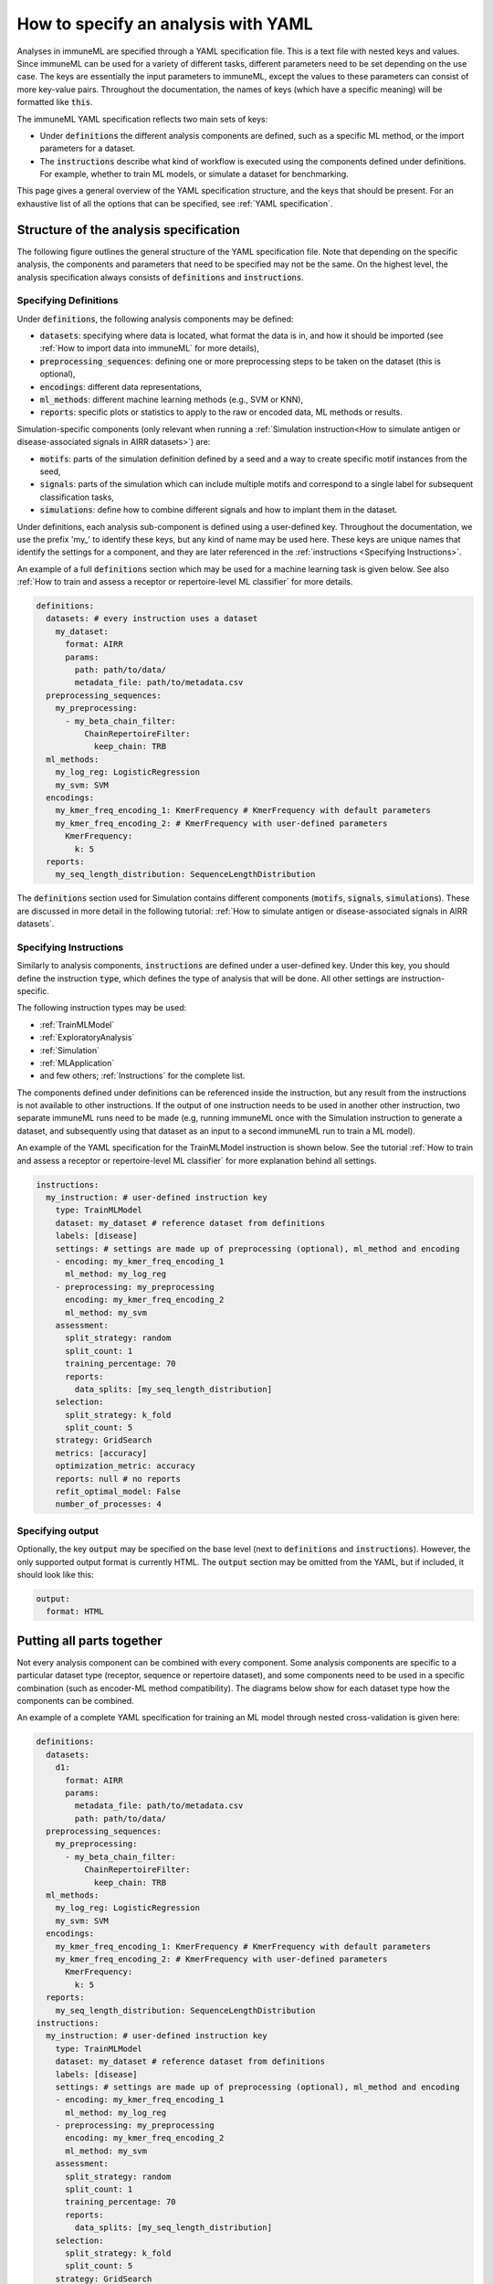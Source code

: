 How to specify an analysis with YAML
====================================

.. meta::

   :twitter:card: summary
   :twitter:site: @immuneml
   :twitter:title: immuneML: specify an analysis with YAML
   :twitter:description: See tutorials on how to specify analysis in immuneML through YAML specification file.
   :twitter:image: https://docs.immuneml.uio.no/_images/receptor_classification_overview.png

Analyses in immuneML are specified through a YAML specification file. This is a text file with nested keys and values.
Since immuneML can be used for a variety of different tasks, different parameters need to be set depending on the use case.
The keys are essentially the input parameters to immuneML, except the values to these parameters can consist of more key-value pairs.
Throughout the documentation, the names of keys (which have a specific meaning) will be formatted like :code:`this`.


The immuneML YAML specification reflects two main sets of keys:

- Under :code:`definitions` the different analysis components are defined, such as a specific ML method, or the import parameters for a dataset.

- The :code:`instructions` describe what kind of workflow is executed using the components defined under definitions. For example, whether to train ML models, or simulate a dataset for benchmarking.


This page gives a general overview of the YAML specification structure, and the keys that should be present.
For an exhaustive list of all the options that can be specified, see :ref:`YAML specification`.


Structure of the analysis specification
---------------------------------------


The following figure outlines the general structure of the YAML specification file. Note that depending on the specific analysis,
the components and parameters that need to be specified may not be the same.
On the highest level, the analysis specification always consists of :code:`definitions` and :code:`instructions`.



.. figure:: ../_static/images/yaml_structure.png
   :alt: structure of the YAML specification



Specifying Definitions
^^^^^^^^^^^^^^^^^^^^^^

Under :code:`definitions`, the following analysis components may be defined:

- :code:`datasets`: specifying where data is located, what format the data is in, and how it should be imported (see :ref:`How to import data into immuneML` for more details),

- :code:`preprocessing_sequences`: defining one or more preprocessing steps to be taken on the dataset (this is optional),

- :code:`encodings`: different data representations,

- :code:`ml_methods`: different machine learning methods (e.g., SVM or KNN),

- :code:`reports`: specific plots or statistics to apply to the raw or encoded data, ML methods or results.

Simulation-specific components (only relevant when running a :ref:`Simulation instruction<How to simulate antigen or disease-associated signals in AIRR datasets>`) are:

- :code:`motifs`: parts of the simulation definition defined by a seed and a way to create specific motif instances from the seed,

- :code:`signals`: parts of the simulation which can include multiple motifs and correspond to a single label for subsequent classification tasks,

- :code:`simulations`: define how to combine different signals and how to implant them in the dataset.


Under definitions, each analysis sub-component is defined using a user-defined key.
Throughout the documentation, we use the prefix 'my\_' to identify these keys, but any kind of name may be used here.
These keys are unique names that identify the settings for a component, and they are
later referenced in the :ref:`instructions <Specifying Instructions>`.

An example of a full :code:`definitions` section which may be used for a machine learning task is given below.
See also :ref:`How to train and assess a receptor or repertoire-level ML classifier` for more details.

.. highlight:: yaml
.. code-block:: yaml

  definitions:
    datasets: # every instruction uses a dataset
      my_dataset:
        format: AIRR
        params:
          path: path/to/data/
          metadata_file: path/to/metadata.csv
    preprocessing_sequences:
      my_preprocessing:
        - my_beta_chain_filter:
            ChainRepertoireFilter:
              keep_chain: TRB
    ml_methods:
      my_log_reg: LogisticRegression
      my_svm: SVM
    encodings:
      my_kmer_freq_encoding_1: KmerFrequency # KmerFrequency with default parameters
      my_kmer_freq_encoding_2: # KmerFrequency with user-defined parameters
        KmerFrequency:
          k: 5
    reports:
      my_seq_length_distribution: SequenceLengthDistribution

The :code:`definitions` section used for Simulation contains different components (:code:`motifs`, :code:`signals`, :code:`simulations`).
These are discussed in more detail in the following tutorial: :ref:`How to simulate antigen or disease-associated signals in AIRR datasets`.



Specifying Instructions
^^^^^^^^^^^^^^^^^^^^^^^


Similarly to analysis components, :code:`instructions` are defined under a user-defined key.
Under this key, you should define the instruction :code:`type`, which defines the type
of analysis that will be done. All other settings are instruction-specific.

The following instruction types may be used:

- :ref:`TrainMLModel`

- :ref:`ExploratoryAnalysis`

- :ref:`Simulation`

- :ref:`MLApplication`

- and few others; :ref:`Instructions` for the complete list.

The components defined under definitions can be referenced inside the instruction, but any result from the
instructions is not available to other instructions. If the output of one instruction needs to be used in another
other instruction, two separate immuneML runs need to be made (e.g, running immuneML once with the Simulation
instruction to generate a dataset, and subsequently using that dataset as an input to a second immuneML
run to train a ML model).

An example of the YAML specification for the TrainMLModel instruction is shown below.
See the tutorial :ref:`How to train and assess a receptor or repertoire-level ML classifier` for more explanation behind all settings.

.. highlight:: yaml
.. code-block:: yaml

  instructions:
    my_instruction: # user-defined instruction key
      type: TrainMLModel
      dataset: my_dataset # reference dataset from definitions
      labels: [disease]
      settings: # settings are made up of preprocessing (optional), ml_method and encoding
      - encoding: my_kmer_freq_encoding_1
        ml_method: my_log_reg
      - preprocessing: my_preprocessing
        encoding: my_kmer_freq_encoding_2
        ml_method: my_svm
      assessment:
        split_strategy: random
        split_count: 1
        training_percentage: 70
        reports:
          data_splits: [my_seq_length_distribution]
      selection:
        split_strategy: k_fold
        split_count: 5
      strategy: GridSearch
      metrics: [accuracy]
      optimization_metric: accuracy
      reports: null # no reports
      refit_optimal_model: False
      number_of_processes: 4

Specifying output
^^^^^^^^^^^^^^^^^

Optionally, the key :code:`output` may be specified on the base level (next to :code:`definitions` and :code:`instructions`). However,
the only supported output format is currently HTML. The :code:`output` section may be omitted from the YAML, but if included, it should look like this:

.. highlight:: yaml
.. code-block:: yaml

  output:
    format: HTML


Putting all parts together
---------------------------------------
Not every analysis component can be combined with every component.
Some analysis components are specific to a particular dataset type (receptor, sequence or repertoire dataset),
and some components need to be used in a specific combination (such as encoder-ML method compatibility).
The diagrams below show for each dataset type how the components can be combined.

.. collapse:: Analysis component combinations for Repertoire datasets

    .. image:: ../_static/images/analysis_paths_repertoires.png
        :alt: Analysis paths repertoires

.. collapse:: Analysis component combinations for Receptor datasets

    .. image:: ../_static/images/analysis_paths_receptors.png
        :alt: Analysis paths receptors

.. collapse:: Analysis component combinations for Sequence datasets

    .. image:: ../_static/images/analysis_paths_sequences.png
        :alt: Analysis paths sequences

An example of a complete YAML specification for training an ML model through nested cross-validation is given here:

.. highlight:: yaml
.. code-block:: yaml

  definitions:
    datasets:
      d1:
        format: AIRR
        params:
          metadata_file: path/to/metadata.csv
          path: path/to/data/
    preprocessing_sequences:
      my_preprocessing:
        - my_beta_chain_filter:
            ChainRepertoireFilter:
              keep_chain: TRB
    ml_methods:
      my_log_reg: LogisticRegression
      my_svm: SVM
    encodings:
      my_kmer_freq_encoding_1: KmerFrequency # KmerFrequency with default parameters
      my_kmer_freq_encoding_2: # KmerFrequency with user-defined parameters
        KmerFrequency:
          k: 5
    reports:
      my_seq_length_distribution: SequenceLengthDistribution
  instructions:
    my_instruction: # user-defined instruction key
      type: TrainMLModel
      dataset: my_dataset # reference dataset from definitions
      labels: [disease]
      settings: # settings are made up of preprocessing (optional), ml_method and encoding
      - encoding: my_kmer_freq_encoding_1
        ml_method: my_log_reg
      - preprocessing: my_preprocessing
        encoding: my_kmer_freq_encoding_2
        ml_method: my_svm
      assessment:
        split_strategy: random
        split_count: 1
        training_percentage: 70
        reports:
          data_splits: [my_seq_length_distribution]
      selection:
        split_strategy: k_fold
        split_count: 5
      strategy: GridSearch
      metrics: [accuracy]
      optimization_metric: accuracy
      reports: null # no reports
      refit_optimal_model: False
      number_of_processes: 4
  output:
    format: HTML



Running the specified analysis
------------------------------

To run an instruction via command line with the given YAML specification file:

.. code-block:: console

  immune-ml path/to/specification.yaml result/folder/path/

Alternatively, create an ImmuneMLApp object in a Python script and pass it the path parameter to the constructor before calling its :code:`run()` method as follows:

.. highlight:: python
.. code-block:: python

  from source.app.ImmuneMLApp import ImmuneMLApp

  app = ImmuneMLApp(specification_path="path/to/specification.yaml", result_path="result/folder/path/")
  app.run()
